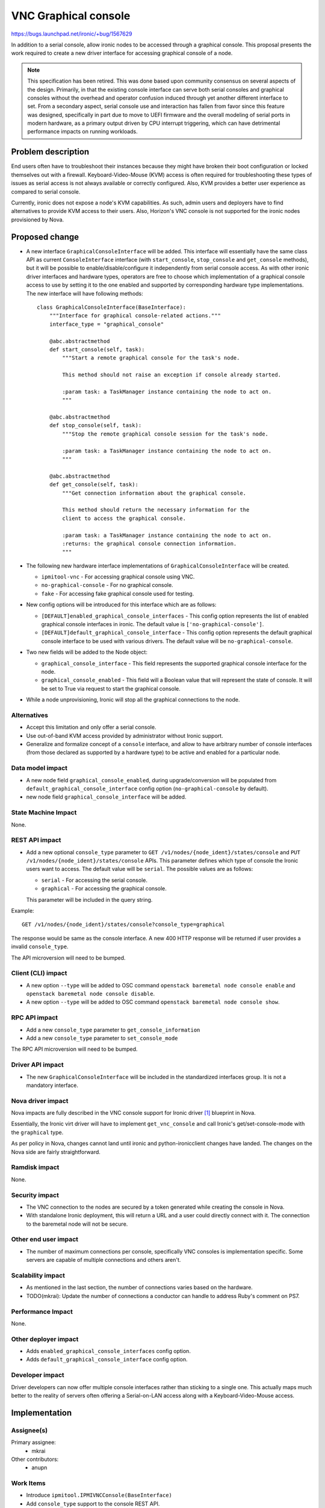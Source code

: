 ..
 This work is licensed under a Creative Commons Attribution 3.0 Unported
 License.

 http://creativecommons.org/licenses/by/3.0/legalcode

=====================
VNC Graphical console
=====================

https://bugs.launchpad.net/ironic/+bug/1567629

In addition to a serial console, allow ironic nodes to be accessed through a
graphical console. This proposal presents the work required to create a new
driver interface for accessing graphical console of a node.


.. NOTE::
   This specification has been retired. This was done based upon community
   consensus on several aspects of the design. Primarily, in that the existing
   console interface can serve both serial consoles and graphical consoles
   without the overhead and operator confusion induced through yet another
   different interface to set. From a secondary aspect, serial console use
   and interaction has fallen from favor since this feature was designed,
   specifically in part due to move to UEFI firmware and the overall modeling
   of serial ports in modern hardware, as a primary output driven by CPU
   interrupt triggering, which can have detrimental performance impacts on
   running workloads.

Problem description
===================

End users often have to troubleshoot their instances because they might have
broken their boot configuration or locked themselves out with a firewall.
Keyboard-Video-Mouse (KVM) access is often required for troubleshooting these
types of issues as serial access is not always available or correctly
configured. Also, KVM provides a better user experience as compared to serial
console.

Currently, ironic does not expose a node's KVM capabilities. As such, admin
users and deployers have to find alternatives to provide KVM access to their
users. Also, Horizon's VNC console is not supported for the ironic nodes
provisioned by Nova.


Proposed change
===============

* A new interface ``GraphicalConsoleInterface`` will be added. This interface
  will essentially have the same class API as current ``ConsoleInterface``
  interface (with ``start_console``, ``stop_console`` and ``get_console``
  methods), but it will be possible to enable/disable/configure it
  independently from serial console access.
  As with other ironic driver interfaces and hardware types, operators
  are free to choose which implementation of a graphical console access to use
  by setting it to the one enabled and supported by corresponding hardware type
  implementations.
  The new interface will have following methods::

    class GraphicalConsoleInterface(BaseInterface):
        """Interface for graphical console-related actions."""
        interface_type = "graphical_console"

        @abc.abstractmethod
        def start_console(self, task):
            """Start a remote graphical console for the task's node.

            This method should not raise an exception if console already started.

            :param task: a TaskManager instance containing the node to act on.
            """

        @abc.abstractmethod
        def stop_console(self, task):
            """Stop the remote graphical console session for the task's node.

            :param task: a TaskManager instance containing the node to act on.
            """

        @abc.abstractmethod
        def get_console(self, task):
            """Get connection information about the graphical console.

            This method should return the necessary information for the
            client to access the graphical console.

            :param task: a TaskManager instance containing the node to act on.
            :returns: the graphical console connection information.
            """

* The following new hardware interface implementations of
  ``GraphicalConsoleInterface`` will be created.

  + ``ipmitool-vnc`` - For accessing graphical console using VNC.
  + ``no-graphical-console`` - For no graphical console.
  + ``fake`` - For accessing fake graphical console used for testing.

* New config options will be introduced for this interface which are as
  follows:

  + ``[DEFAULT]enabled_graphical_console_interfaces`` -  This config option
    represents the list of enabled graphical console interfaces in ironic.
    The default value is ``['no-graphical-console']``.

  + ``[DEFAULT]default_graphical_console_interface`` - This config option
    represents the default graphical console interface to be used with various
    drivers. The default value will be ``no-graphical-console``.

* Two new fields will be added to the Node object:

  + ``graphical_console_interface`` - This field represents the supported
    graphical  console interface for the node.

  + ``graphical_console_enabled`` - This field will a Boolean value that will
    represent the state of console. It will be set to True via request to start
    the graphical console.

* While a node unprovisioning, Ironic will stop all the graphical connections
  to the node.

Alternatives
------------

* Accept this limitation and only offer a serial console.

* Use out-of-band KVM access provided by administrator without Ironic support.

* Generalize and formalize concept of a ``console`` interface,
  and allow to have arbitrary number of console interfaces
  (from those declared as supported by a hardware type) to be active and
  enabled for a particular node.

Data model impact
-----------------

- A new node field ``graphical_console_enabled``, during upgrade/conversion
  will be populated from ``default_graphical_console_interface`` config option
  (``no-graphical-console`` by default).
- new node field ``graphical_console_interface`` will be added.

State Machine Impact
--------------------

None.


REST API impact
---------------

* Add a new optional ``console_type`` parameter to
  ``GET /v1/nodes/{node_ident}/states/console`` and
  ``PUT /v1/nodes/{node_ident}/states/console`` APIs. This
  parameter defines which type of console the Ironic users want to access.
  The default value will be ``serial``. The possible values are as follows:

  + ``serial`` - For accessing the serial console.
  + ``graphical`` - For accessing the graphical console.

  This parameter will be included in the query string.

Example::

    GET /v1/nodes/{node_ident}/states/console?console_type=graphical

The response would be same as the console interface. A new 400 HTTP response
will be returned if user provides a invalid ``console_type``.

The API microversion will need to be bumped.


Client (CLI) impact
-------------------

* A new option ``--type`` will be added to OSC command
  ``openstack baremetal node console enable`` and
  ``openstack baremetal node console disable``.

* A new option ``--type`` will be added to OSC command
  ``openstack baremetal node console show``.


RPC API impact
--------------

* Add a new ``console_type`` parameter to ``get_console_information``

* Add a new ``console_type`` parameter to ``set_console_mode``

The RPC API microversion will need to be bumped.


Driver API impact
-----------------

* The new ``GraphicalConsoleInterface`` will be included in the standardized
  interfaces group. It is not a mandatory interface.

Nova driver impact
------------------

Nova impacts are fully described in the VNC console support for Ironic
driver [#]_ blueprint in Nova.

Essentially, the Ironic virt driver will have to implement ``get_vnc_console``
and call Ironic's get/set-console-mode with the ``graphical`` type.

As per policy in Nova, changes cannot land until ironic and python-ironicclient
changes have landed. The changes on the Nova side are fairly straightforward.


Ramdisk impact
--------------

None.


Security impact
---------------

* The VNC connection to the nodes are secured by a token generated while
  creating the console in Nova.

* With standalone Ironic deployment, this will return a URL and a user
  could directly connect with it. The connection to the baremetal node
  will not be secure.

Other end user impact
---------------------

* The number of maximum connections per console, specifically VNC consoles is
  implementation specific. Some servers are capable of multiple connections and
  others aren't.


Scalability impact
------------------

* As mentioned in the last section, the number of connections varies based on
  the hardware.

* TODO(mkrai): Update the number of connections a conductor can handle to
  address Ruby's comment on PS7.


Performance Impact
------------------

None.


Other deployer impact
---------------------

* Adds ``enabled_graphical_console_interfaces`` config option.

* Adds ``default_graphical_console_interface`` config option.

Developer impact
----------------

Driver developers can now offer multiple console interfaces rather than
sticking to a single one. This actually maps much better to the reality
of servers often offering a Serial-on-LAN access along with a
Keyboard-Video-Mouse access.


Implementation
==============

Assignee(s)
-----------

Primary assignee:
  * mkrai

Other contributors:
  * anupn

Work Items
----------

* Introduce ``ipmitool.IPMIVNCConsole(BaseInterface)``

* Add ``console_type`` support to the console REST API.

* Add ``console_type`` support to the RPC methods.

* Add ``console_type`` support to the OSC plugin.

* Add graphical console support to VirtualBMC

* Implement basic enable-disable + connect testing within devstack

* Update documents to explain how graphical console can be used


Dependencies
============

None.


Testing
=======

* Unit tests

* CI testing of ``ipmitool.IPMIVNCConsole`` with a basic enable-disable
  connect test.

* Add support for graphical console support in virtual BMC for gate test.


Upgrades and Backwards Compatibility
====================================

Proper compatibility with Nova will be ensured. A newer Nova will continue to
behave as it currently does when running with an older ironic. A newer ironic
will expose features that Nova will simply not use.

Backwards compatibility within ironic is assured through RPC versions.
Additional care is taken to ensure out-of-tree drivers are still compatible
because the code will specifically handle drivers not switched to the new
hardware types. Specific tests covering this part will be added. Finally,
compatibility with older API clients is assured through REST API microversions.


Documentation Impact
====================

* Documentation will be updated.


References
==========

.. [#] https://blueprints.launchpad.net/nova/+spec/ironic-vnc-console
